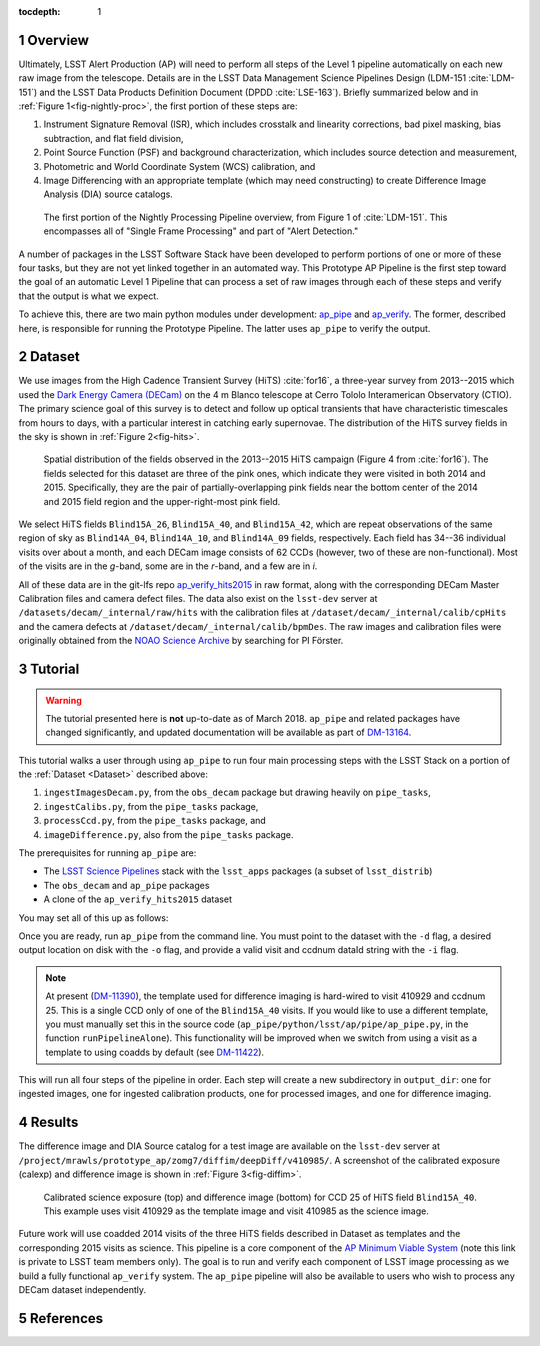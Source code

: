 :tocdepth: 1

.. Please do not modify tocdepth; will be fixed when a new Sphinx theme is shipped.

.. sectnum::

.. Add content below. Do not include the document title.

.. _Overview:

Overview
========

Ultimately, LSST Alert Production (AP) will need to perform all steps of the Level 1
pipeline automatically on each new raw image from the telescope. Details
are in the LSST Data Management Science Pipelines Design  (LDM-151 :cite:`LDM-151`) and 
the LSST Data Products Definition Document (DPDD :cite:`LSE-163`). Briefly
summarized below and in :ref:`Figure 1<fig-nightly-proc>`, the first portion of these steps are:

1. Instrument Signature Removal (ISR), which includes crosstalk and linearity corrections, bad pixel masking, bias subtraction, and flat field division,
2. Point Source Function (PSF) and background characterization, which includes source detection and measurement,
3. Photometric and World Coordinate System (WCS) calibration, and
4. Image Differencing with an appropriate template (which may need constructing) to create Difference Image Analysis (DIA) source catalogs.

.. figure:: /_static/nightly_processing_1.png
   :name: fig-nightly-proc
   :alt: First portion of the LDM-151 Nightly Overview flowchart, from ISR to Image Differencing
   
   The first portion of the Nightly Processing Pipeline overview, from Figure 1 of 
   :cite:`LDM-151`. This encompasses all of "Single Frame Processing" and part of "Alert Detection."

A number of packages in the LSST Software Stack have been developed to perform
portions of one or more of these four tasks, but they are not yet linked together
in an automated way. This Prototype AP Pipeline is the first step toward the goal
of an automatic Level 1 Pipeline that can process a set of raw images through 
each of these steps and verify that the output is what we expect.

To achieve this, there are two main python modules under development: 
`ap_pipe <https://github.com/lsst-dm/ap_pipe>`_ and `ap_verify <https://github.com/lsst-dm/ap_verify>`_.
The former, described here, is responsible for running the Prototype Pipeline. The latter
uses ``ap_pipe`` to verify the output.


.. _Dataset:

Dataset
=======

We use images from the High Cadence Transient Survey (HiTS) :cite:`for16`, a three-year survey 
from 2013--2015 which used the `Dark Energy Camera (DECam) <http://www.ctio.noao.edu/noao/content/DECam-What>`_
on the 4 m Blanco telescope at Cerro Tololo Interamerican Observatory (CTIO).
The primary science goal of this survey is to detect and follow up optical transients
that have characteristic timescales from hours to days, with a particular interest in catching early supernovae.
The distribution of the HiTS survey fields in the sky is shown in :ref:`Figure 2<fig-hits>`.

.. figure:: /_static/forster_fig4.png
   :name: fig-hits
   :alt: Distribution of the HiTS survey fields in the sky, color-coded by year
   
   Spatial distribution of the fields observed in the 2013--2015 HiTS campaign (Figure 4 from :cite:`for16`).
   The fields selected for this dataset are three of the pink ones, which indicate they were visited in both 2014 and 2015.
   Specifically, they are the pair of partially-overlapping pink fields near the bottom center of the 2014 and 2015
   field region and the upper-right-most pink field.

We select HiTS fields ``Blind15A_26``, ``Blind15A_40``, and ``Blind15A_42``, which
are repeat observations of the same region of sky as ``Blind14A_04``, ``Blind14A_10``, and ``Blind14A_09``
fields, respectively. Each field has 34--36 individual visits over about a month, and each DECam image 
consists of 62 CCDs (however, two of these are non-functional).
Most of the visits are in the *g*-band, some are in the *r*-band, and a few are in *i*.

All of these data are in the git-lfs repo `ap_verify_hits2015 <https://github.com/lsst/ap_verify_hits2015>`_
in raw format, along with the corresponding DECam Master Calibration files and camera defect files.
The data also exist on the ``lsst-dev`` server at ``/datasets/decam/_internal/raw/hits`` with the
calibration files at ``/dataset/decam/_internal/calib/cpHits`` and the camera defects at
``/dataset/decam/_internal/calib/bpmDes``. The raw images and calibration files were originally obtained 
from the `NOAO Science Archive <http://archive.noao.edu/search/query>`_ by searching for PI Förster.


.. _Tutorial:

Tutorial
========

.. warning::

    The tutorial presented here is **not** up-to-date as of March 2018. ``ap_pipe`` and
    related packages have changed significantly, and updated documentation will be
    available as part of `DM-13164 <https://jira.lsstcorp.org/browse/DM-13164>`_.

This tutorial walks a user through using ``ap_pipe`` to run four main processing steps 
with the LSST Stack on a portion of the :ref:`Dataset <Dataset>` described above:

1. ``ingestImagesDecam.py``, from the ``obs_decam`` package but drawing heavily on ``pipe_tasks``,
2. ``ingestCalibs.py``, from the ``pipe_tasks`` package,
3. ``processCcd.py``, from the ``pipe_tasks`` package, and
4. ``imageDifference.py``, also from the ``pipe_tasks`` package.

The prerequisites for running ``ap_pipe`` are:

- The `LSST Science Pipelines <https://pipelines.lsst.io/install/lsstsw.html>`_ 
  stack with the ``lsst_apps`` packages (a subset of ``lsst_distrib``)
- The ``obs_decam`` and ``ap_pipe`` packages
- A clone of the ``ap_verify_hits2015`` dataset

You may set all of this up as follows:

.. prompt:: bash

   setup lsst_apps
   # If using the lsst-dev server, lsst_apps may be setup using a centrally
   # available weekly build, but the following packages are not included
   git clone https://github.com/lsst/obs_decam.git
   git clone https://github.com/lsst-dm/ap_pipe.git
   setup -k -r obs_decam
   setup -k -r ap_pipe
   git clone https://github.com/lsst/ap_verify_hits2015.git

Once you are ready, run ``ap_pipe`` from the command line. You must point to the dataset
with the ``-d`` flag, a desired output location on disk with the ``-o`` flag, and provide
a valid visit and ccdnum dataId string with the ``-i`` flag.

.. prompt:: bash
   
   python ap_pipe/bin.src/ap_pipe.py -d ap_verify_hits2015/ -o output_dir -i "visit=410985 ccdnum=25"

.. note::

    At present (`DM-11390 <https://jira.lsstcorp.org/browse/DM-11390>`_), the template used for 
    difference imaging is hard-wired to visit 410929 and ccdnum 25.
    This is a single CCD only of one of the ``Blind15A_40`` visits. If you would like to use 
    a different template, you must manually set this in the source code
    (``ap_pipe/python/lsst/ap/pipe/ap_pipe.py``, in the function ``runPipelineAlone``).
    This functionality will be improved when we switch from using a visit as a template to using coadds
    by default (see `DM-11422 <https://jira.lsstcorp.org/browse/DM-11422>`_).

This will run all four steps of the pipeline in order. Each step will create a new subdirectory
in ``output_dir``: one for ingested images, one for ingested calibration products, one for
processed images, and one for difference imaging.


.. _Results:

Results
=======

The difference image and DIA Source catalog for a test image are available 
on the ``lsst-dev`` server at ``/project/mrawls/prototype_ap/zomg7/diffim/deepDiff/v410985/``.
A screenshot of the calibrated exposure (calexp) and difference image is shown 
in :ref:`Figure 3<fig-diffim>`.

.. figure:: /_static/diffim_v410985.png
   :name: fig-diffim
   :alt: Calibrated exposure and difference image for DECam visit 410985, CCD 25
   
   Calibrated science exposure (top) and difference image (bottom) for CCD 25 of HiTS field ``Blind15A_40``.
   This example uses visit 410929 as the template image and visit 410985 as the science image.

Future work will use coadded 2014 visits of the three HiTS fields described in Dataset 
as templates and the corresponding 2015 visits as science.
This pipeline is a core component of the 
`AP Minimum Viable System <https://confluence.lsstcorp.org/display/~ebellm/AP+Minimum+Viable+System>`_
(note this link is private to LSST team members only).
The goal is to run and verify each component of LSST image processing as we build a 
fully functional ``ap_verify`` system.
The ``ap_pipe`` pipeline will also be available to users who wish to process any DECam dataset independently.

.. _References:

References
==========

.. bibliography:: local.bib
   :encoding: latex+latin
   :style: lsst_aa

